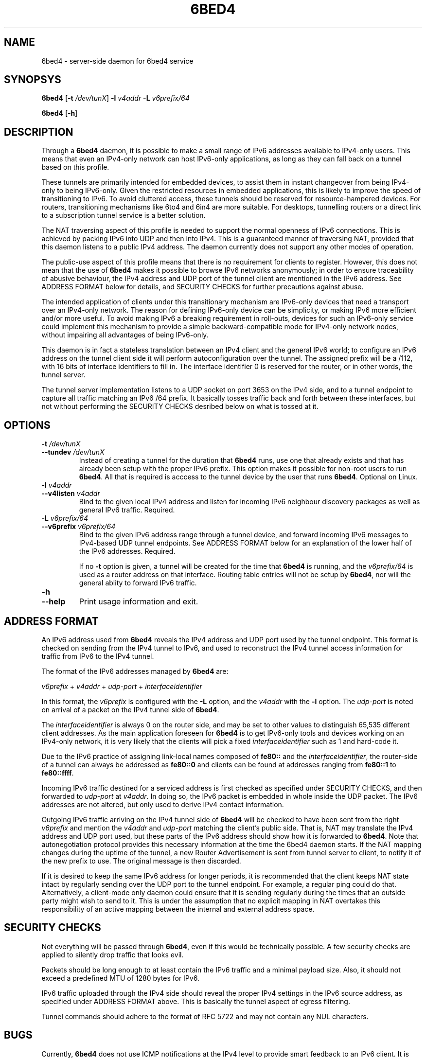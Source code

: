 .TH 6BED4 8 "Februari 1, 2011"
.\" Please adjust this date whenever revising the manpage.
.\"
.\" Some roff macros, for reference:
.\" .nh        disable hyphenation
.\" .hy        enable hyphenation
.\" .ad l      left justify
.\" .ad b      justify to both left and right margins
.\" .nf        disable filling
.\" .fi        enable filling
.\" .br        insert line break
.\" .sp <n>    insert n+1 empty lines
.\" for manpage-specific macros, see man(7)
.SH NAME
6bed4 \- server-side daemon for 6bed4 service
.SH SYNOPSYS
.B 6bed4
[\fB\-t\fR \fI/dev/tunX\fR] \fB\-l\fR \fIv4addr\fR \fB\-L\fR \fIv6prefix/64\fR
.PP
.B 6bed4
[\fB\-h\fR]
.SH DESCRIPTION
.PP
Through a \fB6bed4\fR daemon, it is possible to make a small range of IPv6
addresses available to IPv4-only users.  This means that even an IPv4-only
network can host IPv6-only applications, as long as they can fall back on
a tunnel based on this profile.
.PP
These tunnels are primarily intended for embedded devices, to assist them
in instant changeover from being IPv4-only to being IPv6-only.  Given the
restricted resources in embedded applications, this is likely to improve
the speed of transitioning to IPv6.  To avoid cluttered access, these
tunnels should be reserved for resource-hampered devices.  For routers,
transitioning mechanisms like 6to4 and 6in4 are more suitable.  For
desktops, tunnelling routers or a direct link to a subscription tunnel
service is a better solution.
.PP
The NAT traversing aspect of this profile is needed to support the normal
openness of IPv6 connections.  This is achieved by packing IPv6 into UDP
and then into IPv4.  This is a guaranteed manner of traversing NAT,
provided that this daemon listens to a public IPv4 address.  The daemon
currently does not support any other modes of operation.
.PP
The public-use aspect of this profile means that there is no requirement for
clients to register.  However, this does not mean that the use of \fB6bed4\fR
makes it possible to browse IPv6 networks anonymously; in order to
ensure traceability of abusive behaviour, the IPv4 address and UDP port
of the tunnel client are mentioned in the IPv6 address.  See ADDRESS FORMAT
below for details, and SECURITY CHECKS for further precautions against abuse.
.PP
The intended application of clients under this transitionary mechanism are
IPv6-only devices that need a transport over an IPv4-only network.  The
reason for defining IPv6-only device can be simplicity, or making IPv6
more efficient and/or more useful.  To avoid making IPv6 a breaking
requirement in roll-outs, devices for such an IPv6-only service could
implement this mechanism to provide a simple backward-compatible mode for
IPv4-only network nodes, without impairing all advantages of being IPv6-only.
.PP
This daemon is in fact a stateless translation between an IPv4 client
and the general IPv6 world; to configure an IPv6 address on the tunnel
client side it will perform autoconfiguration over the tunnel.  The
assigned prefix will be a /112, with 16 bits of interface identifiers
to fill in.  The interface identifier 0 is reserved for the router,
or in other words, the tunnel server.
.PP
The tunnel server implementation listens to a UDP socket on port 3653
on the IPv4 side, and to a
tunnel endpoint to capture all traffic matching an IPv6 /64 prefix.
It basically tosses traffic back and forth between these interfaces,
but not without performing the SECURITY CHECKS desribed below
on what is tossed at it.
.SH OPTIONS
.TP
\fB\-t\fR \fI/dev/tunX\fR
.TP
\fB\-\-tundev\fR \fI/dev/tunX\fR
Instead of creating a tunnel for the duration that \fB6bed4\fR runs,
use one that already exists and that has already been setup with
the proper IPv6 prefix.  This option makes it possible for
non-root users to run \fB6bed4\fR.  All that is required is acccess to
the tunnel device by the user that runs \fB6bed4\fR.  Optional on Linux.
.TP
\fB\-l\fR \fIv4addr\fR
.TP
\fB\-\-v4listen\fR \fIv4addr\fR
Bind to the given local IPv4 address and listen for incoming IPv6
neighbour discovery packages as well as general IPv6 traffic.  Required.
.TP
\fB\-L\fR \fIv6prefix/64\fR
.TP
\fB\-\-v6prefix\fR \fIv6prefix/64\fR
Bind to the given IPv6 address range through a tunnel device, and
forward incoming IPv6 messages to IPv4-based UDP tunnel endpoints.
See ADDRESS FORMAT below for an explanation of the lower half of
the IPv6 addresses.  Required.
.IP
If no \fB\-t\fR option is given, a tunnel will be created for the time that
\fB6bed4\fR is running, and the \fIv6prefix/64\fR is used as a router address
on that interface.  Routing table entries will not be setup by \fB6bed4\fR,
nor will the general ablity to forward IPv6 traffic.
.TP
\fB\-h\fR
.TP
\fB\-\-help\fR
Print usage information and exit.
.SH ADDRESS FORMAT
.PP
An IPv6 address used from \fB6bed4\fR reveals the IPv4 address and UDP port
used by the tunnel endpoint.  This format is checked on sending from
the IPv4 tunnel to IPv6, and used to reconstruct the IPv4 tunnel access
information for traffic from IPv6 to the IPv4 tunnel.
.PP
The format of the IPv6 addresses managed by \fB6bed4\fR are:
.PP
\fIv6prefix\fR + \fIv4addr\fR + \fIudp-port\fR + \fIinterfaceidentifier\fR
.PP
In this format, the \fIv6prefix\fR is configured with the \fB\-L\fR option,
and the \fIv4addr\fR with the \fB\-l\fR option.  The \fIudp-port\fR is noted on
arrival of a packet on the IPv4 tunnel side of \fB6bed4\fR.
.PP
The \fIinterfaceidentifier\fR is always 0 on the router side, and may be set
to other values to distinguish 65,535 different client addresses.  As
the main application foreseen for \fB6bed4\fR is to get IPv6-only tools and
devices working on an IPv4-only network, it is very likely that the clients
will pick a fixed \fIinterfaceidentifier\fR such as 1 and hard-code it.
.PP
Due to the IPv6 practice of assigning link-local names composed of \fBfe80::\fR
and the \fIinterfaceidentifier\fR, the router-side of a tunnel can always
be addressed as \fBfe80::0\fR and clients can be found at addresses ranging
from \fBfe80::1\fR to \fBfe80::ffff\fR.
.PP
Incoming IPv6 traffic destined for a serviced address is first checked
as specified under SECURITY CHECKS, and then forwarded to \fIudp-port\fR at
\fIv4addr\fR.  In doing so, the IPv6 packet is embedded in whole inside
the UDP packet.  The IPv6 addresses are not altered, but only used
to derive IPv4 contact information.
.PP
Outgoing IPv6 traffic arriving on the IPv4 tunnel side of \fB6bed4\fR will
be checked to have been sent from the right \fIv6prefix\fR and mention
the \fIv4addr\fR and \fIudp-port\fR matching the client's public side.  That
is, NAT may translate the IPv4 address and UDP port used, but these
parts of the IPv6 address should show how it is forwarded to \fB6bed4\fR.
Note that autonegotiation protocol provides this necessary information at the
time the 6bed4 daemon starts.  If the NAT mapping changes during the uptime
of the tunnel, a new Router Advertisement is sent from tunnel server to
client, to notify it of the new prefix to use.  The original message is
then discarded.
.PP
If it is desired to keep the same IPv6 address for longer periods, it
is recommended that the client keeps NAT state intact by regularly
sending over the UDP port to the tunnel endpoint.  For example, a regular
ping could do that.  Alternatively, a client-mode only daemon could
ensure that it is sending regularly during the times that an outside
party might wish to send to it.  This is under the assumption that no
explicit mapping in NAT overtakes this responsibility of an active
mapping between the internal and external address space.
.SH SECURITY CHECKS
.PP
Not everything will be passed through \fB6bed4\fR, even if this would be
technically possible.  A few security checks are applied to silently
drop traffic that looks evil.
.PP
Packets should be long enough to at least contain the IPv6 traffic
and a minimal payload size.  Also, it should not exceed a predefined
MTU of 1280 bytes for IPv6.
.PP
IPv6 traffic uploaded through the IPv4 side should reveal the proper
IPv4 settings in the IPv6 source address, as specified under
ADDRESS FORMAT above.  This is basically the tunnel aspect of egress
filtering.
.PP
Tunnel commands should adhere to the format of RFC 5722 and may not
contain any NUL characters.
.SH BUGS
Currently, \fB6bed4\fR does not use ICMP notifications at the IPv4
level to provide smart feedback to an IPv6 client.  It is undecided
at this point if this would add value.
.PP
To be able to fallback to this TSP profile, an IPv6-only application
needs to find a \fB6bed4\fR or similar service.  A general naming
or numbering scheme is needed to make that straightforward.  The
\fB6bed4\fR service could be setup privately and configured in
individual IPv6-only nodes, but it could accelerate the introduction
of IPv6-only nodes if this were organised by network providers.
.PP
Ideally, \fB6bed4\fR would be near all heavily connected nodes
of the Internet.  There, they would improve connectivity without
being a detour for the traffic.  Alternatively, it would be located
in various uplinks.  To optimise routing, it is possible to assign
a fixed IPv4 address and IPv6 prefix for \fB6bed4\fR running
anywhere; its stateless operation means that traffic going back and
forth can go through different instances of \fB6bed4\fR without
posing problems.
.PP
The \fB6bed4\fR daemon is a piece of highly efficient code,
and it should be able to handle very high bandwidths.  A stress
test has not been conducted yet.
.SH LICENSE
Released under a BSD-style license without advertisement clause.
.SH SEE ALSO
The 0cpm project is an example of an IPv6-only SIP application
that can use \fB6bed4\fR and comparable TSP tunnel services to
demonstrate the advantages of IPv6 to end users.  It is also
a typical example of a transitionary need for something like
\fB6bed4\fR.
.PP
http://0cpm.org/ \- the homepage of the 0cpm project.
.PP
http://devel.0cpm.org/6bed4/ \- the homepage of \fB6bed4\fR.
.PP
RFC 5722 \- the authoritative description of TSP, of which \fB6bed4\fR is
implements a specific profile for public service under NAT traversal.
.SH AUTHOR
\fB6bed4\fR was written by Rick van Rein from OpenFortress.
It was created to support the 0cpm project.
